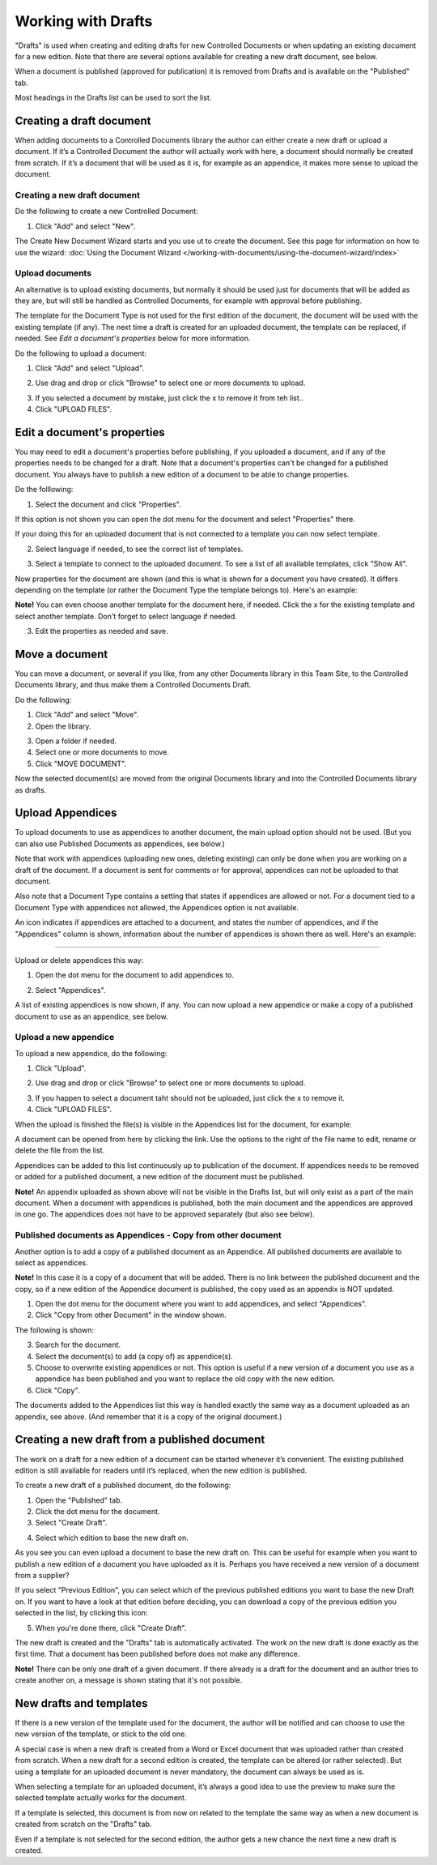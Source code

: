 Working with Drafts
====================================

"Drafts" is used when creating and editing drafts for new Controlled Documents or when updating an existing document for a new edition. Note that there are several options available for creating a new draft document, see below.

When a document is published (approved for publication) it is removed from Drafts and is available on the "Published" tab. 

Most headings in the Drafts list can be used to sort the list.

Creating a draft document
**************************
When adding documents to a Controlled Documents library the author can either create a new draft or upload a document. If it’s a Controlled Document the author will actually work with here, a document should normally be created from scratch. If it’s a document that will be used as it is, for example as an appendice, it makes more sense to upload the document.

Creating a new draft document
----------------------------------
Do the following to create a new Controlled Document:

1. Click "Add" and select "New".

.. image:: new-controlled-document-1-new.png

.. image:: new-controlled-document-2-new.png

The Create New Document Wizard starts and you use ut to create the document. See this page for information on how to use the wizard: :doc:`Using the Document Wizard </working-with-documents/using-the-document-wizard/index>`

Upload documents
---------------------
An alternative is to upload existing documents, but normally it should be used just for documents that will be added as they are, but will still be handled as Controlled Documents, for example with approval before publishing.

The template for the Document Type is not used for the first edition of the document, the document will be used with the existing template (if any). The next time a draft is created for an uploaded document, the template can be replaced, if needed.  See *Edit a document's properties* below for more information.

Do the following to upload a document:

1. Click "Add" and select "Upload".

.. image:: upload-document-1-new.png

2. Use drag and drop or click "Browse" to select one or more documents to upload.

.. image:: upload-document-2-new.png

3. If you selected a document by mistake, just click the x to remove it from teh list..
4. Click "UPLOAD FILES".

.. image:: upload-document-3-new.png

Edit a document's properties
*****************************
You may need to edit a document's properties before publishing, if you uploaded a document, and if any of the properties needs to be changed for a draft. Note that a document's properties can't be changed for a published document. You always have to publish a new edition of a document to be able to change properties.

Do the folllowing:

1. Select the document and click "Properties".

.. image:: edit-properties-1-new2.png

If this option is not shown you can open the dot menu for the document and select "Properties" there.

If your doing this for an uploaded document that is not connected to a template you can now select template.

2. Select language if needed, to see the correct list of templates.

.. image:: edit-properties-2b-new.png

3. Select a template to connect to the uploaded document. To see a list of all available templates, click "Show All".

Now properties for the document are shown (and this is what is shown for a document you have created). It differs depending on the template (or rather the Document Type the template belongs to). Here's an example:

.. image:: edit-properties-2-new.png

**Note!** You can even choose another template for the document here, if needed. Click the x for the existing template and select another template. Don't forget to select language if needed.

3. Edit the properties as needed and save.

Move a document
************************
You can move a document, or several if you like, from any other Documents library in this Team Site, to the Controlled Documents library, and thus make them a Controlled Documents Draft.

Do the following:

1. Click "Add" and select "Move".
2. Open the library.

.. image:: draft-move-2-new.png

3. Open a folder if needed.
4. Select one or more documents to move.
5. Click "MOVE DOCUMENT".

.. image:: draft-move-3-new.png

Now the selected document(s) are moved from the original Documents library and into the Controlled Documents library as drafts.

Upload Appendices
*******************
To upload documents to use as appendices to another document, the main upload option should not be used. (But you can also use Published Documents as appendices, see below.)

Note that work with appendices (uploading new ones, deleting existing) can only be done when you are working on a draft of the document. If a document is sent for comments or for approval, appendices can not be uploaded to that document. 

Also note that a Document Type contains a setting that states if appendices are allowed or not. For a document tied to a Document Type with appendices not allowed, the Appendices option is not available.

An icon indicates if appendices are attached to a document, and states the number of appendices, and if the "Appendices" column is shown, information about the number of appendices is shown there as well. Here's an example:

.. image:: appendix-example-new.png

???????????????????????????????????????????????

Upload or delete appendices this way:

1.	Open the dot menu for the document to add appendices to. 

.. image:: upload-appendice-1-new.png

2. Select "Appendices".

.. image:: upload-appendice-2-new.png

A list of existing appendices is now shown, if any. You can now upload a new appendice or make a copy of a published document to use as an appendice, see below.

Upload a new appendice
------------------------
To upload a new appendice, do the following:
 
1.	Click "Upload".

.. image:: upload-appendice-3-new.png

2. Use drag and drop or click "Browse" to select one or more documents to upload.

.. image:: upload-appendice-4-new.png

3. If you happen to select a document taht should not be uploaded, just click the x to remove it.
4. Click "UPLOAD FILES".

.. image:: upload-appendice-5-new.png
 
When the upload is finished the file(s) is visible in the Appendices list for the document, for example:

.. image:: upload-appendice-6-new.png

A document can be opened from here by clicking the link. Use the options to the right of the file name to edit, rename or delete the file from the list.
 
Appendices can be added to this list continuously up to publication of the document. If appendices needs to be removed or added for a published document, a new edition of the document must be published.

**Note!** An appendix uploaded as shown above will not be visible in the Drafts list, but will only exist as a part of the main document. When a document with appendices is published, both the main document and the appendices are approved in one go. The appendices does not have to be approved separately (but also see below).

Published documents as Appendices - Copy from other document
---------------------------------------------------------------
Another option is to add a copy of a published document as an Appendice. All published documents are available to select as appendices.

**Note!** In this case it is a copy of a document that will be added. There is no link between the published document and the copy, so if a new edition of the Appendice document is published, the copy used as an appendix is NOT updated.

1. Open the dot menu for the document where you want to add appendices, and select "Appendices".
2. Click "Copy from other Document" in the window shown.

.. image::  upload-copy-1.png

The following is shown:

.. image:: upload-copy-2.png
 
3. Search for the document. 
4. Select the document(s) to add (a copy of) as appendice(s).
5. Choose to overwrite existing appendices or not. This option is useful if a new version of a document you use as a appendice has been published and you want to replace the old copy with the new edition.
6. Click "Copy".

.. image:: upload-copy-3.png
 
The documents added to the Appendices list this way is handled exactly the same way as a document uploaded as an appendix, see above. (And remember that it is a copy of the original document.)

Creating a new draft from a published document
***********************************************
The work on a draft for a new edition of a document can be started whenever it’s convenient. The existing published edition is still available for readers until it’s replaced, when the new edition is published.

To create a new draft of a published document, do the following:

1.	Open the "Published" tab.
2.	Click the dot menu for the document.
3.	Select "Create Draft".

.. image:: create-draft-1.png

4. Select which edition to base the new draft on.

.. image:: create-draft-2.png

As you see you can even upload a document to base the new draft on. This can be useful for example when you want to publish a new edition of a document you have uploaded as it is. Perhaps you have received a new version of a document from a supplier?

If you select "Previous Edition", you can select which of the previous published editions you want to base the new Draft on. If you want to have a look at that edition before deciding, you can download a copy of the previous edition you selected in the list, by clicking this icon:

.. image:: create-draft-3.png

5. When you're done there, click "Create Draft".

The new draft is created and the "Drafts" tab is automatically activated. The work on the new draft is done exactly as the first time. That a document has been published before does not make any difference.

**Note!** There can be only one draft of a given document. If there already is a draft for the document and an author tries to create another on, a message is shown stating that it's not possible. 
 
New drafts and templates
***************************
If there is a new version of the template used for the document, the author will be notified and can choose to use the new version of the template, or stick to the old one.

A special case is when a new draft is created from a Word or Excel document that was uploaded rather than created from scratch. When a new draft for a second edition is created, the template can be altered (or rather selected). But using a template for an uploaded document is never mandatory, the document can always be used as is.

When selecting a template for an uploaded document, it’s always a good idea to use the preview to make sure the selected template actually works for the document.

If a template is selected, this document is from now on related to the template the same way as when a new document is created from scratch on the "Drafts" tab.

Even if a template is not selected for the second edition, the author gets a new chance the next time a new draft is created.

